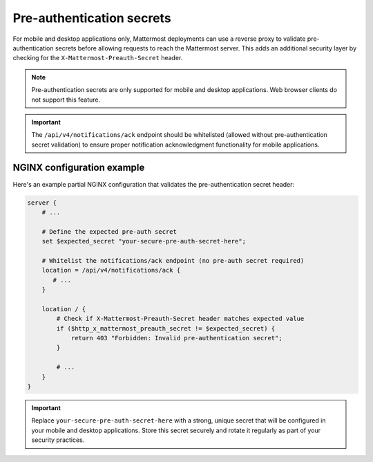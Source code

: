 Pre-authentication secrets
==========================

For mobile and desktop applications only, Mattermost deployments can use a reverse proxy to validate pre-authentication secrets before allowing requests to reach the Mattermost server. This adds an additional security layer by checking for the ``X-Mattermost-Preauth-Secret`` header.

.. note::

  Pre-authentication secrets are only supported for mobile and desktop applications. Web browser clients do not support this feature.

.. important::

  The ``/api/v4/notifications/ack`` endpoint should be whitelisted (allowed without pre-authentication secret validation) to ensure proper notification acknowledgment functionality for mobile applications.

NGINX configuration example
---------------------------

Here's an example partial NGINX configuration that validates the pre-authentication secret header:

.. code-block:: text

  server {
      # ...

      # Define the expected pre-auth secret
      set $expected_secret "your-secure-pre-auth-secret-here";

      # Whitelist the notifications/ack endpoint (no pre-auth secret required)
      location = /api/v4/notifications/ack {
         # ...
      }

      location / {
          # Check if X-Mattermost-Preauth-Secret header matches expected value
          if ($http_x_mattermost_preauth_secret != $expected_secret) {
              return 403 "Forbidden: Invalid pre-authentication secret";
          }

          # ...
      }
  }

.. important::

  Replace ``your-secure-pre-auth-secret-here`` with a strong, unique secret that will be configured in your mobile and desktop applications. Store this secret securely and rotate it regularly as part of your security practices.
